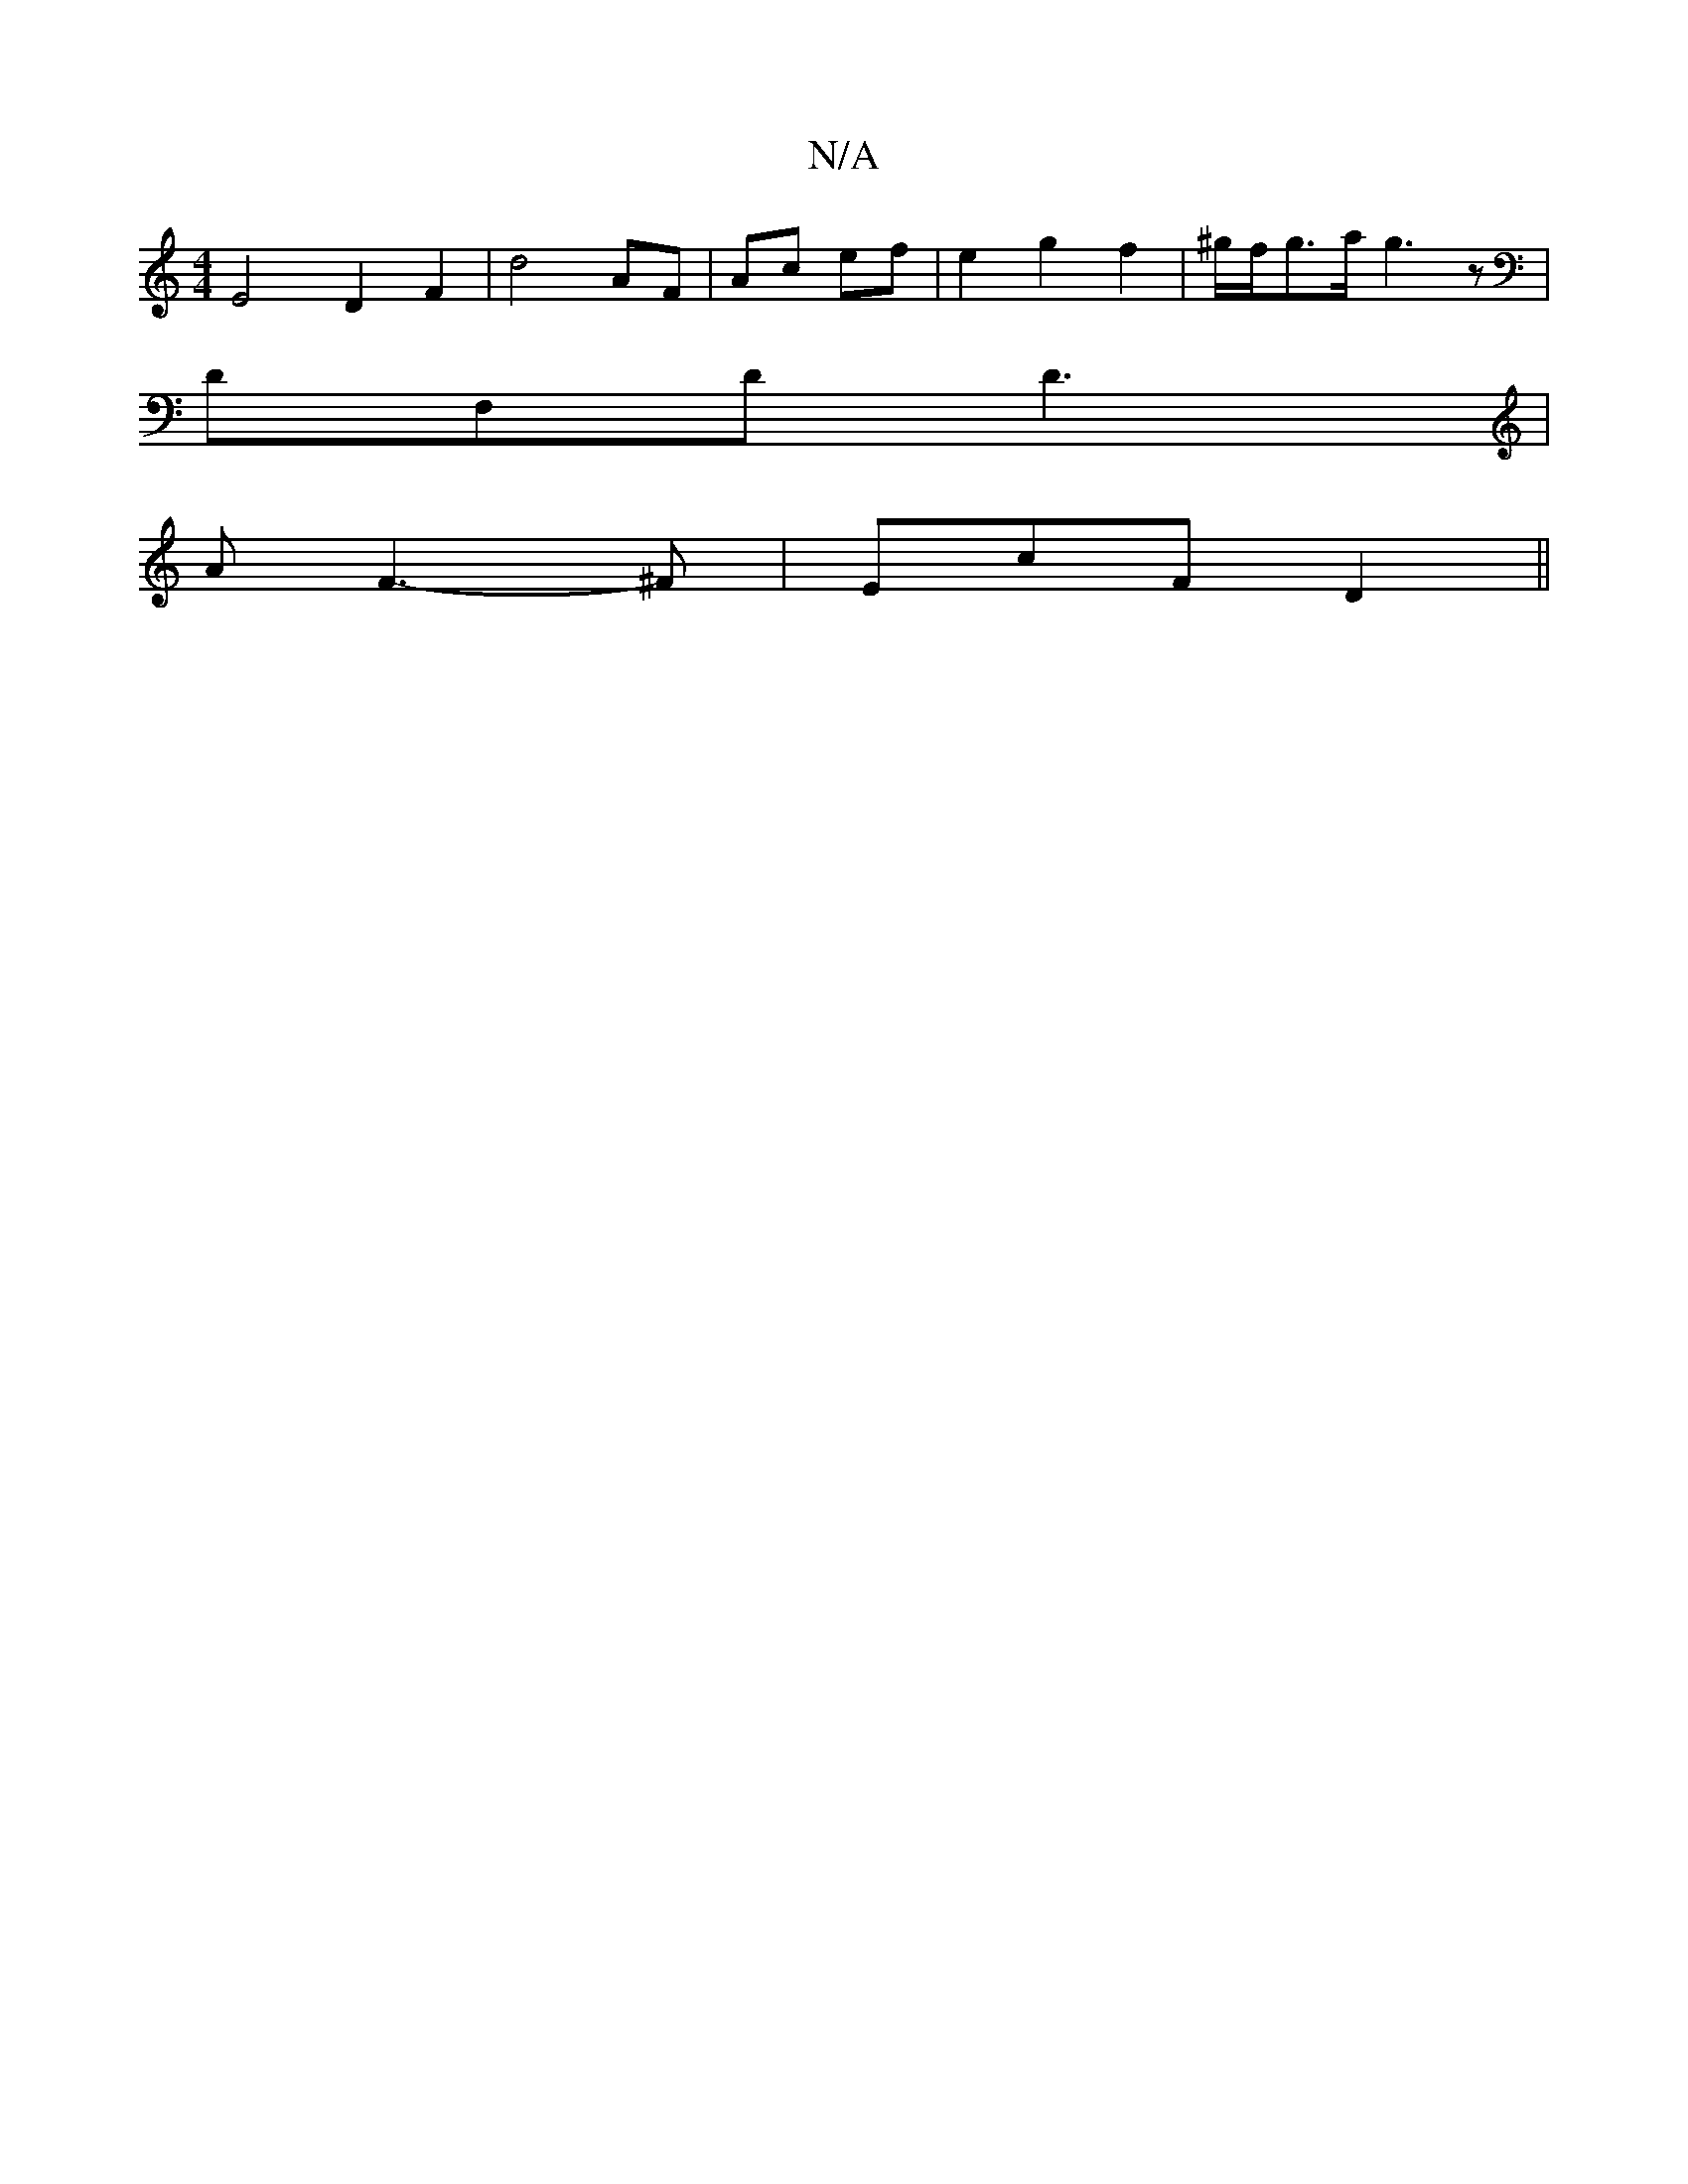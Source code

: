 X:1
T:N/A
M:4/4
R:N/A
K:Cmajor
E4 D2F2 | d4 AF | Ac- ef | e2 g2 f2 |  ^g/f/g>a g3 z |
DF,D D3 |
A F3-^F | EcF D2 ||

|: GAB cAA cAB | cBA G3 F3 | D2 B, B,A,C | D>cB c {=c^A FE ~G3 c | BA EG | AGF2D|G3-2|G2F2F2[CE]2 | B,2C,, A,2 B,D